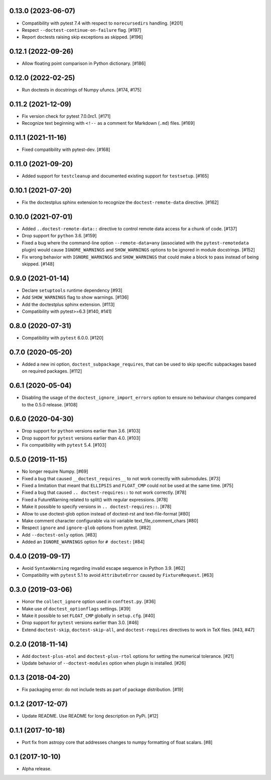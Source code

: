 0.13.0 (2023-06-07)
===================

- Compatibility with pytest 7.4 with respect to ``norecursedirs`` handling. [#201]

- Respect ``--doctest-continue-on-failure`` flag. [#197]

- Report doctests raising skip exceptions as skipped. [#196]

0.12.1 (2022-09-26)
===================

- Allow floating point comparison in Python dictionary. [#186]

0.12.0 (2022-02-25)
===================

- Run doctests in docstrings of Numpy ufuncs. [#174, #175]

0.11.2 (2021-12-09)
===================

- Fix version check for pytest 7.0.0rc1. [#171]

- Recognize text beginning with ``<!--`` as a comment for Markdown (``.md``)
  files. [#169]

0.11.1 (2021-11-16)
===================

- Fixed compatibility with pytest-dev. [#168]

0.11.0 (2021-09-20)
===================

- Added support for ``testcleanup`` and documented existing support for
  ``testsetup``. [#165]


0.10.1 (2021-07-20)
===================

- Fix the doctestplus sphinx extension to recognize the
  ``doctest-remote-data`` directive. [#162]


0.10.0 (2021-07-01)
===================

- Added ``..doctest-remote-data::`` directive to control remote data
  access for a chunk of code. [#137]

- Drop support for ``python`` 3.6. [#159]

- Fixed a bug where the command-line option ``--remote-data=any`` (associated
  with the ``pytest-remotedata`` plugin) would cause ``IGNORE_WARNINGS`` and
  ``SHOW_WARNINGS`` options to be ignored in module docstrings. [#152]

- Fix wrong behavior with ``IGNORE_WARNINGS`` and ``SHOW_WARNINGS`` that could
  make a block to pass instead of being skipped. [#148]


0.9.0 (2021-01-14)
==================

- Declare ``setuptools`` runtime dependency [#93]

- Add ``SHOW_WARNINGS`` flag to show warnings. [#136]

- Add the doctestplus sphinx extension. [#113]

- Compatibility with pytest>=6.3 [#140, #141]

0.8.0 (2020-07-31)
==================

- Compatibility with ``pytest`` 6.0.0. [#120]

0.7.0 (2020-05-20)
==================

- Added a new ini option, ``doctest_subpackage_requires``, that can be used to skip
  specific subpackages based on required packages. [#112]

0.6.1 (2020-05-04)
==================

- Disabling the usage of the ``doctest_ignore_import_errors`` option to
  ensure no behaviour changes compared to the 0.5.0 release. [#108]


0.6.0 (2020-04-30)
==================

- Drop support for ``python`` versions earlier than 3.6. [#103]

- Drop support for ``pytest`` versions earlier than 4.0. [#103]

- Fix compatibility with ``pytest`` 5.4. [#103]


0.5.0 (2019-11-15)
==================

- No longer require Numpy. [#69]

- Fixed a bug that caused ``__doctest_requires__`` to not work correctly
  with submodules. [#73]

- Fixed a limitation that meant that ``ELLIPSIS`` and ``FLOAT_CMP`` could not
  be used at the same time. [#75]

- Fixed a bug that caused ``.. doctest-requires::`` to not work correctly. [#78]

- Fixed a FutureWarning related to split() with regular expressions. [#78]

- Make it possible to specify versions in ``.. doctest-requires::``. [#78]

- Allow to use doctest-glob option instead of doctest-rst and text-file-format [#80]

- Make comment character configurable via ini variable text_file_comment_chars [#80]

- Respect ``ignore`` and ``ignore-glob`` options from pytest. [#82]

- Add ``--doctest-only`` option. [#83]

- Added an ``IGNORE_WARNINGS`` option for ``# doctest:`` [#84]

0.4.0 (2019-09-17)
==================

- Avoid ``SyntaxWarning`` regarding invalid escape sequence in Python
  3.9. [#62]

- Compatibility with ``pytest`` 5.1 to avoid ``AttributeError`` caused by
  ``FixtureRequest``. [#63]


0.3.0 (2019-03-06)
==================

- Honor the ``collect_ignore`` option used in ``conftest.py``. [#36]

- Make use of ``doctest_optionflags`` settings. [#39]

- Make it possible to set ``FLOAT_CMP`` globally in ``setup.cfg``. [#40]

- Drop support for ``pytest`` versions earlier than 3.0. [#46]

- Extend ``doctest-skip``, ``doctest-skip-all``, and ``doctest-requires``
  directives to work in TeX files. [#43, #47]


0.2.0 (2018-11-14)
==================

- Add ``doctest-plus-atol`` and ``doctest-plus-rtol`` options for setting the
  numerical tolerance. [#21]

- Update behavior of ``--doctest-modules`` option when plugin is installed. [#26]

0.1.3 (2018-04-20)
==================

- Fix packaging error: do not include tests as part of package distribution.
  [#19]

0.1.2 (2017-12-07)
==================

- Update README. Use README for long description on PyPi. [#12]


0.1.1 (2017-10-18)
==================

- Port fix from astropy core that addresses changes to numpy formatting of
  float scalars. [#8]

0.1 (2017-10-10)
================

- Alpha release.
